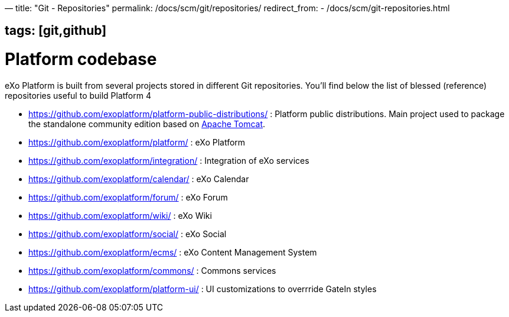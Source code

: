 —
title: "Git - Repositories"
permalink: /docs/scm/git/repositories/
redirect_from:
 - /docs/scm/git-repositories.html

== tags: [git,github]

= Platform codebase

eXo Platform is built from several projects stored in different Git repositories.
You'll find below the list of blessed (reference) repositories useful to build Platform 4

* https://github.com/exoplatform/platform-public-distributions/[https://github.com/exoplatform/platform-public-distributions/] : Platform public distributions. Main project used to package the standalone community edition based on http://tomcat.apache.org[Apache Tomcat].
* https://github.com/exoplatform/platform/[https://github.com/exoplatform/platform/] : eXo Platform
* https://github.com/exoplatform/integration/[https://github.com/exoplatform/integration/] : Integration of eXo services
* https://github.com/exoplatform/calendar/[https://github.com/exoplatform/calendar/] : eXo Calendar
* https://github.com/exoplatform/forum/[https://github.com/exoplatform/forum/] : eXo Forum
* https://github.com/exoplatform/wiki/[https://github.com/exoplatform/wiki/] : eXo Wiki
* https://github.com/exoplatform/social/[https://github.com/exoplatform/social/] : eXo Social
* https://github.com/exoplatform/ecms/[https://github.com/exoplatform/ecms/] : eXo Content Management System
* https://github.com/exoplatform/commons/[https://github.com/exoplatform/commons/] : Commons services
* https://github.com/exoplatform/platform-ui/[https://github.com/exoplatform/platform-ui/] : UI customizations to overrride GateIn styles